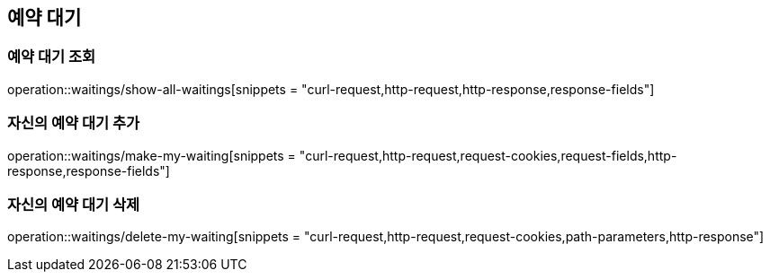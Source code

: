 == 예약 대기

=== 예약 대기 조회
operation::waitings/show-all-waitings[snippets = "curl-request,http-request,http-response,response-fields"]

=== 자신의 예약 대기 추가
operation::waitings/make-my-waiting[snippets = "curl-request,http-request,request-cookies,request-fields,http-response,response-fields"]

=== 자신의 예약 대기 삭제
operation::waitings/delete-my-waiting[snippets = "curl-request,http-request,request-cookies,path-parameters,http-response"]
